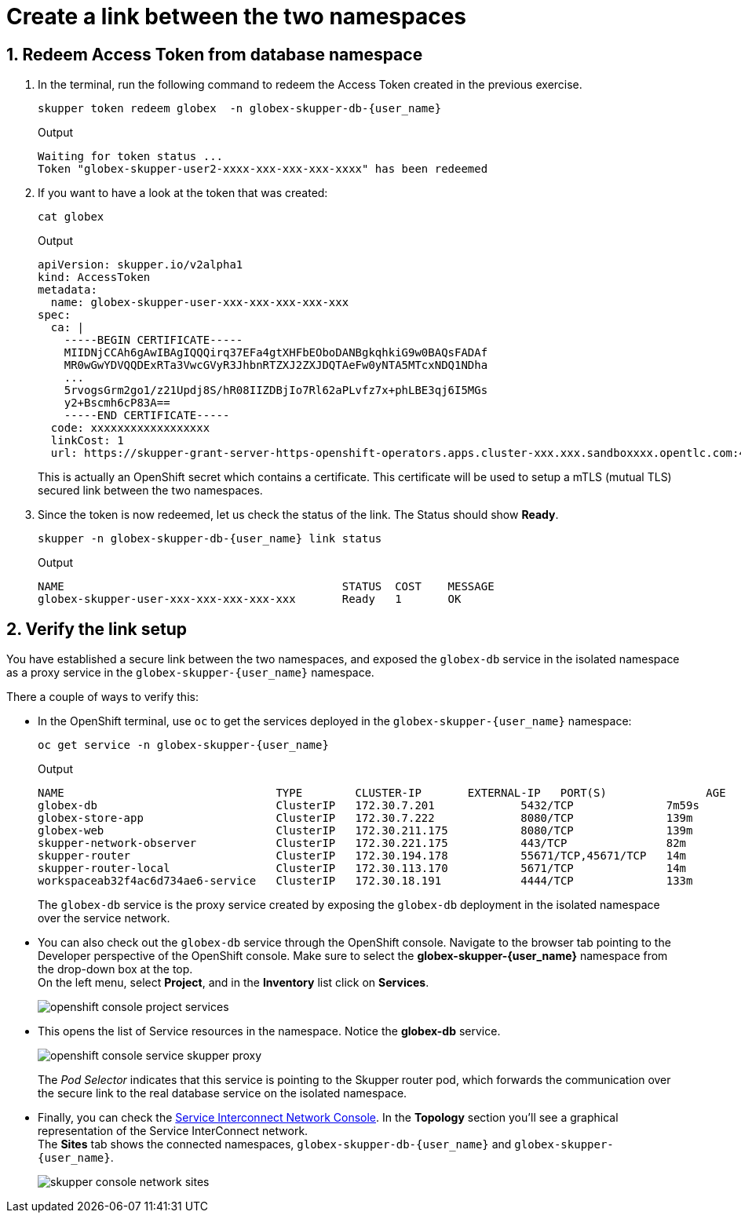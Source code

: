 :imagesdir: ../../assets/images
= Create a link between the two namespaces

++++
<!-- Google tag (gtag.js) -->
<script async src="https://www.googletagmanager.com/gtag/js?id=G-X0GBQ47NJJ"></script>
<script>
  window.dataLayer = window.dataLayer || [];
  function gtag(){dataLayer.push(arguments);}
  gtag('js', new Date());

  gtag('config', 'G-X0GBQ47NJJ');
</script>

<style>
    .underline {
    cursor: pointer;
    }

    .nav-container {
    display: none !important;
    }

    .doc {    
    max-width: 70rem !important;
    }
</style>
++++

:icons: font 
:sectnums:

== Redeem Access Token from database namespace


.  In the terminal, run the following command to redeem the Access Token created  in the previous exercise.
+
[source,bash,role=execute,subs="attributes"]
----
skupper token redeem globex  -n globex-skupper-db-{user_name} 
----
+
.Output
[source,textinfo,subs="attributes"]
----
Waiting for token status ...
Token "globex-skupper-user2-xxxx-xxx-xxx-xxx-xxxx" has been redeemed
----

. If you want to have a look at the token that was created:
+
[source,bash,role=execute,subs="attributes"]
----
cat globex 
----
+
.Output
[source,textinfo,subs="attributes"]
----
apiVersion: skupper.io/v2alpha1
kind: AccessToken
metadata:
  name: globex-skupper-user-xxx-xxx-xxx-xxx-xxx
spec:
  ca: |
    -----BEGIN CERTIFICATE-----
    MIIDNjCCAh6gAwIBAgIQQQirq37EFa4gtXHFbEOboDANBgkqhkiG9w0BAQsFADAf
    MR0wGwYDVQQDExRTa3VwcGVyR3JhbnRTZXJ2ZXJDQTAeFw0yNTA5MTcxNDQ1NDha
    ...
    5rvogsGrm2go1/z21Updj8S/hR08IIZDBjIo7Rl62aPLvfz7x+phLBE3qj6I5MGs
    y2+Bscmh6cP83A==
    -----END CERTIFICATE-----
  code: xxxxxxxxxxxxxxxxxx
  linkCost: 1
  url: https://skupper-grant-server-https-openshift-operators.apps.cluster-xxx.xxx.sandboxxxx.opentlc.com:443/xxx-xxx-xxx-8f2b-xxx
----

+
This is actually an OpenShift secret which contains a certificate. This certificate will be used to setup a mTLS (mutual TLS) secured link between the two namespaces.


. Since the token is now redeemed, let us check the status of the link. The Status should show *Ready*.
+
[source,bash,role=execute,subs="attributes"]
----
skupper -n globex-skupper-db-{user_name} link status
----
+
.Output
[source,textinfo,subs="attributes"]
----
NAME                                          STATUS  COST    MESSAGE
globex-skupper-user-xxx-xxx-xxx-xxx-xxx       Ready   1       OK

----


== Verify the link setup

You have established a secure link between the two namespaces, and exposed the `globex-db` service in the isolated namespace as a proxy service in the `globex-skupper-{user_name}` namespace.

There a couple of ways to verify this:

* In the OpenShift terminal, use `oc` to get the services deployed in the `globex-skupper-{user_name}` namespace: 
+
[source,bash,role=execute,subs="attributes"]
----
oc get service -n globex-skupper-{user_name}
----
+
.Output
[source,textinfo,subs="attributes"]
----
NAME                                TYPE        CLUSTER-IP       EXTERNAL-IP   PORT(S)               AGE
globex-db                           ClusterIP   172.30.7.201     <none>        5432/TCP              7m59s
globex-store-app                    ClusterIP   172.30.7.222     <none>        8080/TCP              139m
globex-web                          ClusterIP   172.30.211.175   <none>        8080/TCP              139m
skupper-network-observer            ClusterIP   172.30.221.175   <none>        443/TCP               82m
skupper-router                      ClusterIP   172.30.194.178   <none>        55671/TCP,45671/TCP   14m
skupper-router-local                ClusterIP   172.30.113.170   <none>        5671/TCP              14m
workspaceab32f4ac6d734ae6-service   ClusterIP   172.30.18.191    <none>        4444/TCP              133m
----
+
The `globex-db` service is the proxy service created by exposing the `globex-db` deployment in the isolated namespace over the service network.

* You can also check out the `globex-db` service through the OpenShift console. Navigate to the browser tab pointing to the Developer perspective of the OpenShift console. Make sure to select the *globex-skupper-{user_name}* namespace from the drop-down box at the top. +
On the left menu, select *Project*, and in the *Inventory* list click on *Services*.
+
image::skupper/openshift-console-project-services.png[]

* This opens the list of Service resources in the namespace. Notice the *globex-db* service.
+
image::skupper/openshift-console-service-skupper-proxy.png[]
+
The _Pod Selector_ indicates that this service is pointing to the Skupper router pod, which forwards the communication over the secure link to the real database service on the isolated namespace.

* Finally, you can check the https://skupper-network-observer-globex-skupper-{user_name}.{openshift_subdomain}/[Service Interconnect Network Console, window="network-console"]. In the *Topology* section you'll see a graphical representation of the Service InterConnect network. +
The *Sites* tab shows the connected namespaces, `globex-skupper-db-{user_name}` and `globex-skupper-{user_name}`.
+
image::skupper/skupper-console-network-sites.png[]

